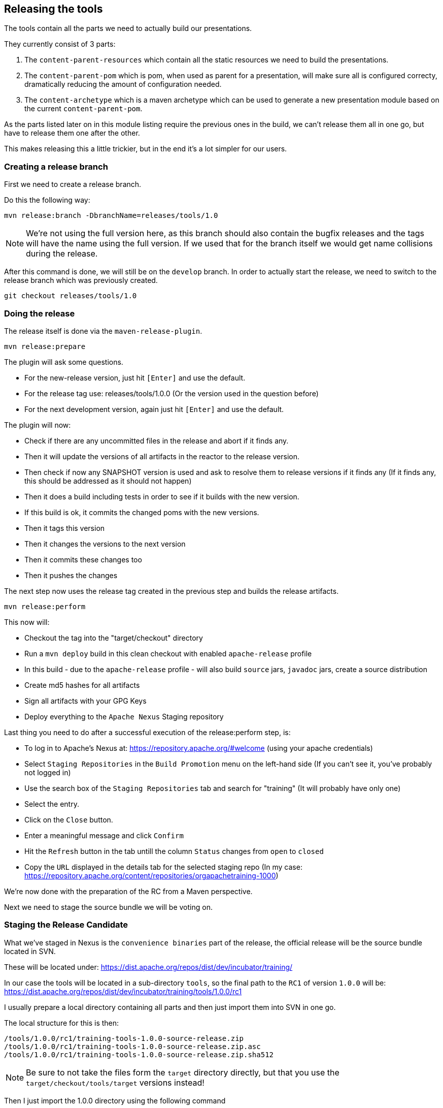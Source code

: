 //
//  Licensed to the Apache Software Foundation (ASF) under one or more
//  contributor license agreements.  See the NOTICE file distributed with
//  this work for additional information regarding copyright ownership.
//  The ASF licenses this file to You under the Apache License, Version 2.0
//  (the "License"); you may not use this file except in compliance with
//  the License.  You may obtain a copy of the License at
//
//      http://www.apache.org/licenses/LICENSE-2.0
//
//  Unless required by applicable law or agreed to in writing, software
//  distributed under the License is distributed on an "AS IS" BASIS,
//  WITHOUT WARRANTIES OR CONDITIONS OF ANY KIND, either express or implied.
//  See the License for the specific language governing permissions and
//  limitations under the License.
//

== Releasing the tools

The tools contain all the parts we need to actually build our presentations.

They currently consist of 3 parts:

1. The `content-parent-resources` which contain all the static resources we need to build the presentations.
2. The `content-parent-pom` which is pom, when used as parent for a presentation, will make sure all is configured correcty, dramatically reducing the amount of configuration needed.
3. The `content-archetype` which is a maven archetype which can be used to generate a new presentation module based on the current `content-parent-pom`.

As the parts listed later on in this module listing require the previous ones in the build, we can't release them all in one go, but have to release them one after the other.

This makes releasing this a little trickier, but in the end it's a lot simpler for our users.

=== Creating a release branch

First we need to create a release branch.

Do this the following way:

  mvn release:branch -DbranchName=releases/tools/1.0

NOTE: We're not using the full version here, as this branch should also contain the bugfix releases and the tags will have the name using the full version. If we used that for the branch itself we would get name collisions during the release.

After this command is done, we will still be on the `develop` branch.
In order to actually start the release, we need to switch to the release branch which was previously created.

  git checkout releases/tools/1.0

=== Doing the release

The release itself is done via the `maven-release-plugin`.

  mvn release:prepare

The plugin will ask some questions.

- For the new-release version, just hit `[Enter]` and use the default.
- For the release tag use: releases/tools/1.0.0 (Or the version used in the question before)
- For the next development version, again just hit `[Enter]` and use the default.

The plugin will now:

- Check if there are any uncommitted files in the release and abort if it finds any.
- Then it will update the versions of all artifacts in the reactor to the release version.
- Then check if now any SNAPSHOT version is used and ask to resolve them to release versions if it finds any (If it finds any, this should be addressed as it should not happen)
- Then it does a build including tests in order to see if it builds with the new version.
- If this build is ok, it commits the changed poms with the new versions.
- Then it tags this version
- Then it changes the versions to the next version
- Then it commits these changes too
- Then it pushes the changes

The next step now uses the release tag created in the previous step and builds the release artifacts.

  mvn release:perform

This now will:

- Checkout the tag into the "target/checkout" directory
- Run a `mvn deploy` build in this clean checkout with enabled `apache-release` profile
- In this build - due to the `apache-release` profile - will also build `source` jars, `javadoc` jars, create a source distribution
- Create md5 hashes for all artifacts
- Sign all artifacts with your GPG Keys
- Deploy everything to the `Apache Nexus` Staging repository

Last thing you need to do after a successful execution of the release:perform step, is:

- To log in to Apache's Nexus at: https://repository.apache.org/#welcome (using your apache credentials)
- Select `Staging Repositories` in the `Build Promotion` menu on the left-hand side (If you can't see it, you've probably not logged in)
- Use the search box of the `Staging Repositories` tab and search for "training" (It will probably have only one)
- Select the entry.
- Click on the `Close` button.
- Enter a meaningful message and click `Confirm`
- Hit the `Refresh` button in the tab untill the column `Status` changes from `open` to `closed`
- Copy the `URL` displayed in the details tab for the selected staging repo (In my case: https://repository.apache.org/content/repositories/orgapachetraining-1000)

We're now done with the preparation of the RC from a Maven perspective.

Next we need to stage the source bundle we will be voting on.

=== Staging the Release Candidate

What we've staged in Nexus is the `convenience binaries` part of the release, the official release will be the source bundle located in SVN.

These will be located under:
https://dist.apache.org/repos/dist/dev/incubator/training/

In our case the tools will be located in a sub-directory `tools`, so the final path to the `RC1` of version `1.0.0` will be: https://dist.apache.org/repos/dist/dev/incubator/training/tools/1.0.0/rc1

I usually prepare a local directory containing all parts and then just import them into SVN in one go.

The local structure for this is then:

  /tools/1.0.0/rc1/training-tools-1.0.0-source-release.zip
  /tools/1.0.0/rc1/training-tools-1.0.0-source-release.zip.asc
  /tools/1.0.0/rc1/training-tools-1.0.0-source-release.zip.sha512

NOTE: Be sure to not take the files form the `target` directory directly, but that you use the `target/checkout/tools/target` versions instead!

Then I just import the 1.0.0 directory using the following command

  svn import tools/1.0.0 https://dist.apache.org/repos/dist/dev/incubator/training/tools/1.0.0 -m"Staged RC1 of version 1.0.0 Apache Training tools"

If this is the first time you are releasing something for the Apache Training (incubating) project, be sure to add your PGP key to the `KEYS` file at: https://dist.apache.org/repos/dist/dev/incubator/training/KEYS

=== Sending out the VOTE email

Next step is to actually start the vote by sending out the VOTE email.

Here a template for that:

---
E-Mail Topic:
[VOTE] Apache Training (Incubating) Tools {release-version} RC{rc-number}

Message:
Apache Training (Incubating) Tools {release-version} RC{rc-number} has been staged under [2]
and it’s time to vote on accepting it for release.

All Maven artifacts are available under [1]. Voting will be open for 72hr.

A minimum of 3 binding +1 votes and more binding +1 than binding -1
are required to pass.

Repository: https://gitbox.apache.org/repos/asf/incubator-training.git
Release tag: releases/tools/{release-version}
Hash for the release tag: {replacethiswiththerealgitcommittag}

Per [3] "Before voting +1 PMC members are required to download
the signed source code package, compile it as provided, and test
the resulting executable on their own platform, along with also
verifying that the package meets the requirements of the ASF policy
on releases."

You can achieve the above by following [4].

[ ]  +1 accept (indicate what you validated - e.g. performed the non-RM items in [4])
[ ]  -1 reject (explanation required)


[1] https://repository.apache.org/content/repositories/orgapachetraining-{somefourdigitnumber}
[2] https://dist.apache.org/repos/dist/dev/incubator/training/tools/{release-version}/rc{rc-number}/
[3] https://www.apache.org/dev/release/validation.html#approving-a-release
[4] https://plc4x.apache.org/developers/release/validation.html
---

=== TO BE CONTINUED ...